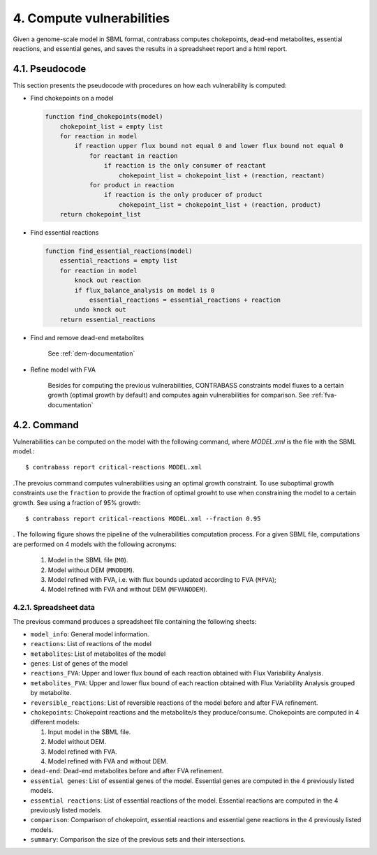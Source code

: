 .. _vulnerabilities-documentation:

4. Compute vulnerabilities
======================

Given a genome-scale model in SBML format, contrabass computes chokepoints, dead-end metabolites, essential reactions, and essential genes, and saves the results in a spreadsheet report and a html report.

4.1. Pseudocode
******************
This section presents the pseudocode with procedures on how each vulnerability is computed:


- Find chokepoints on a model

  .. code-block::

    function find_chokepoints(model)
        chokepoint_list = empty list
        for reaction in model
            if reaction upper flux bound not equal 0 and lower flux bound not equal 0
                for reactant in reaction
                    if reaction is the only consumer of reactant
                        chokepoint_list = chokepoint_list + (reaction, reactant)
                for product in reaction
                    if reaction is the only producer of product
                        chokepoint_list = chokepoint_list + (reaction, product)
        return chokepoint_list

- Find essential reactions

  .. code-block::

    function find_essential_reactions(model)
        essential_reactions = empty list
        for reaction in model
            knock out reaction
            if flux_balance_analysis on model is 0
                essential_reactions = essential_reactions + reaction
            undo knock out
        return essential_reactions

- Find and remove dead-end metabolites

   See :ref:`dem-documentation`

- Refine model with FVA

   Besides for computing the previous vulnerabilities, CONTRABASS constraints model fluxes to a certain growth (optimal growth by default) and computes again vulnerabilities for comparison.
   See :ref:`fva-documentation`

4.2. Command
**********************

Vulnerabilities can be computed on the model with the following command, where `MODEL.xml` is the file with the SBML model.::

    $ contrabass report critical-reactions MODEL.xml
.The prevoius command computes vulnerabilities using an optimal growth constraint. To use suboptimal growth constraints use the ``fraction``
to provide the fraction of optimal growht to use when constraining the model to a certain growth. See using a fraction of 95% growth::

    $ contrabass report critical-reactions MODEL.xml --fraction 0.95

.
The following figure shows the pipeline of the vulnerabilities computation process. For a given SBML file, computations are performed on 4 models with the following acronyms:
    1. Model in the SBML file (``M0``).
    2. Model without DEM (``MNODEM``).
    3. Model refined with FVA, i.e. with flux bounds updated according to FVA (``MFVA``);
    4. Model refined with FVA and without DEM (``MFVANODEM``).

.. image:: _static/chokepoint_pipeline.png
    :align: center
    :alt: pipeline

4.2.1. Spreadsheet data
++++++++++++++++++++++++++

The previous command produces a spreadsheet file containing the following sheets:

- ``model_info``: General model information.
- ``reactions``: List of reactions of the model
- ``metabolites``: List of metabolites of the model
- ``genes``: List of genes of the model
- ``reactions_FVA``: Upper and lower flux bound of each reaction obtained with Flux Variability Analysis.
- ``metabolites_FVA``: Upper and lower flux bound of each reaction obtained with Flux Variability Analysis grouped by metabolite.
- ``reversible_reactions``:  List of reversible reactions of the model before and after FVA refinement.
- ``chokepoints``: Chokepoint reactions and the metabolite/s they produce/consume. Chokepoints are computed in 4 different models:   

  1. Input model in the SBML file.    
  2. Model without DEM.    
  3. Model refined with FVA.     
  4. Model refined with FVA and without DEM.    
- ``dead-end``:  Dead-end metabolites before and after FVA refinement.
- ``essential genes``: List of essential genes of the model. Essential genes are computed in the 4 previously listed models.
- ``essential reactions``: List of essential reactions of the model. Essential reactions are computed in the 4 previously listed models.
- ``comparison``: Comparison of chokepoint, essential reactions and essential gene reactions in the 4 previously listed models.
- ``summary``:  Comparison the size of the previous sets and their intersections.


